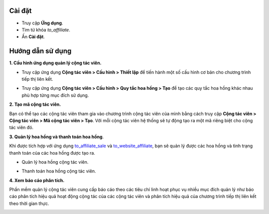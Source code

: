 Cài đặt 
=======

* Truy cập **Ứng dụng**.
* Tìm từ khóa *to_affiliate*.
* Ấn **Cài đặt**.

Hướng dẫn sử dụng
=================

**1. Cấu hình ứng dụng quản lý cộng tác viên.**

* Truy cập ứng dụng **Cộng tác viên > Cấu hình > Thiết lập** để tiến hành một số cấu hình cơ bản cho chương trình tiếp thị liên kết.

.. image:: 01-thiet-lap-cong-tac-vien.vi.jpg
   :alt: Cấu hình chung ứng dụng Cộng tác viên
   :width: 1100
   :height: 500

* Truy cập ứng dụng **Cộng tác viên > Cấu hình > Quy tắc hoa hồng > Tạo** để tạo các quy tắc hoa hồng khác nhau phù hợp từng mục đích sử dụng.

.. image:: 02-tao-quy-tac-hoa-hong.vi.jpg
   :alt: Tạo quy tắc hoa hồng
   :width: 1100
   :height: 400

**2. Tạo mã cộng tác viên.**

Bạn có thể tạo các cộng tác viên tham gia vào chương trình cộng tác viên của mình bằng cách truy cập **Cộng tác viên > Cộng tác viên > Mã cộng tác viên > Tạo**. Với mỗi cộng tác viên hệ thống sẽ tự động tạo ra một mã riêng biệt cho cộng tác viên đó.

.. image:: 03-tao-ma-cong-tac-vien.vi.jpg
   :alt: Tạo mã cộng tác viên
   :width: 1100
   :height: 400

**3. Quản lý hoa hồng và thanh toán hoa hồng**.

Khi được tích hợp với ứng dụng `to_affiliate_sale <https://viindoo.com/vi/apps/app/15.0/to_affiliate_sale>`_ và `to_website_affiliate <https://viindoo.com/vi/apps/app/15.0/to_website_affiliate>`_, bạn sẽ quản lý được các hoa hồng và tình trạng thanh toán của các hoa hồng được tạo ra.

* Quản lý hoa hồng cộng tác viên.

.. image:: 04-quan-ly-hoa-hong-cong-tac-vien.vi.jpg
   :alt: Quản lý hoa hồng cộng tác viên
   :width: 1100
   :height: 300

* Thanh toán hoa hồng cộng tác viên.

.. image:: 05-thanh-toan-hoa-hong-cong-tac-vien.vi.jpg
   :alt: Thanh toán hoa hồng cộng tác viên
   :width: 1100
   :height: 300

**4. Xem báo cáo phân tích.**

Phần mềm quản lý cộng tác viên cung cấp báo cáo theo các tiêu chí linh hoạt phục vụ nhiều mục đích quản lý như báo cáo phân tích hiệu quả hoạt động cộng tác của các cộng tác viên và phân tích hiệu quả của chương trình tiếp thị liên kết theo thời gian thực.

.. image:: 06-bao-cao-cong-tac-vien.vi.jpg
   :alt: Báo cáo cộng tác viên
   :width: 1100
   :height: 500
